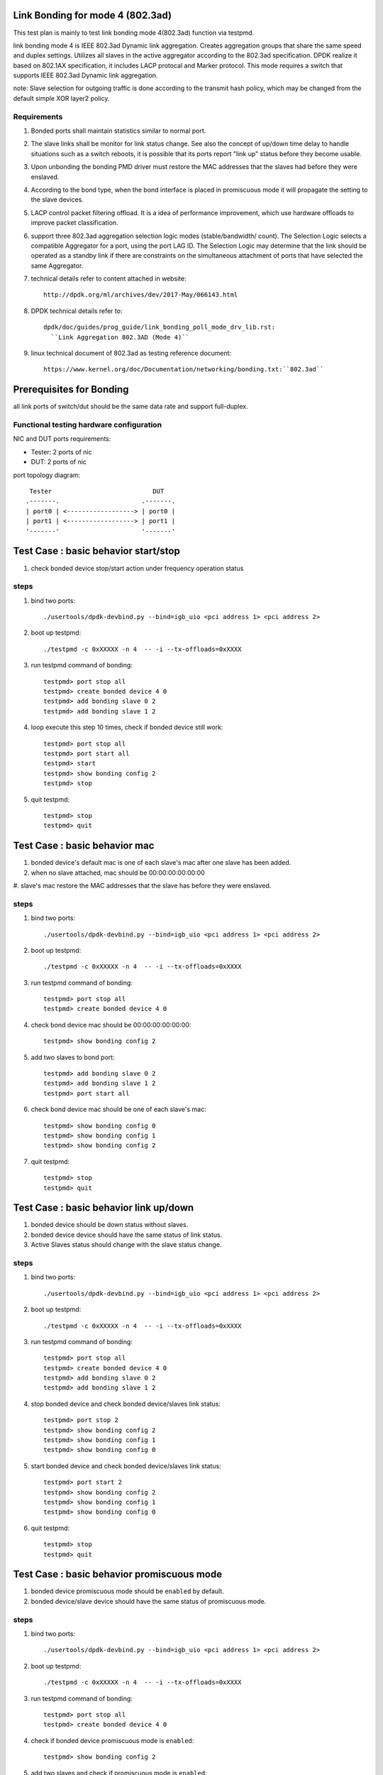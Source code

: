 .. Copyright (c) <2010-2019>, Intel Corporation
   All rights reserved.

   Redistribution and use in source and binary forms, with or without
   modification, are permitted provided that the following conditions
   are met:

   - Redistributions of source code must retain the above copyright
     notice, this list of conditions and the following disclaimer.

   - Redistributions in binary form must reproduce the above copyright
     notice, this list of conditions and the following disclaimer in
     the documentation and/or other materials provided with the
     distribution.

   - Neither the name of Intel Corporation nor the names of its
     contributors may be used to endorse or promote products derived
     from this software without specific prior written permission.

   THIS SOFTWARE IS PROVIDED BY THE COPYRIGHT HOLDERS AND CONTRIBUTORS
   "AS IS" AND ANY EXPRESS OR IMPLIED WARRANTIES, INCLUDING, BUT NOT
   LIMITED TO, THE IMPLIED WARRANTIES OF MERCHANTABILITY AND FITNESS
   FOR A PARTICULAR PURPOSE ARE DISCLAIMED. IN NO EVENT SHALL THE
   COPYRIGHT OWNER OR CONTRIBUTORS BE LIABLE FOR ANY DIRECT, INDIRECT,
   INCIDENTAL, SPECIAL, EXEMPLARY, OR CONSEQUENTIAL DAMAGES
   (INCLUDING, BUT NOT LIMITED TO, PROCUREMENT OF SUBSTITUTE GOODS OR
   SERVICES; LOSS OF USE, DATA, OR PROFITS; OR BUSINESS INTERRUPTION)
   HOWEVER CAUSED AND ON ANY THEORY OF LIABILITY, WHETHER IN CONTRACT,
   STRICT LIABILITY, OR TORT (INCLUDING NEGLIGENCE OR OTHERWISE)
   ARISING IN ANY WAY OUT OF THE USE OF THIS SOFTWARE, EVEN IF ADVISED
   OF THE POSSIBILITY OF SUCH DAMAGE.

Link Bonding for mode 4 (802.3ad)
=================================

This test plan is mainly to test link bonding mode 4(802.3ad) function via
testpmd.

link bonding mode 4 is IEEE 802.3ad Dynamic link aggregation. Creates
aggregation groups that share the same speed and duplex settings. Utilizes all
slaves in the active aggregator according to the 802.3ad specification. DPDK
realize it based on 802.1AX specification, it includes LACP protocal and Marker
protocol. This mode requires a switch that supports IEEE 802.3ad Dynamic link
aggregation.

note: Slave selection for outgoing traffic is done according to the transmit
hash policy, which may be changed from the default simple XOR layer2 policy.

Requirements
------------
#. Bonded ports shall maintain statistics similar to normal port.

#. The slave links shall be monitor for link status change. See also the concept
   of up/down time delay to handle situations such as a switch reboots, it is
   possible that its ports report "link up" status before they become usable.

#. Upon unbonding the bonding PMD driver must restore the MAC addresses that the
   slaves had before they were enslaved.

#. According to the bond type, when the bond interface is placed in promiscuous
   mode it will propagate the setting to the slave devices.

#. LACP control packet filtering offload. It is a idea of performance
   improvement, which use hardware offloads to improve packet classification.

#. support three 802.3ad aggregation selection logic modes (stable/bandwidth/
   count). The Selection Logic selects a compatible Aggregator for a port, using
   the port LAG ID. The Selection Logic may determine that the link should be
   operated as a standby link if there are constraints on the simultaneous
   attachment of ports that have selected the same Aggregator.

#. technical details refer to content attached in website::

    http://dpdk.org/ml/archives/dev/2017-May/066143.html

#. DPDK technical details refer to::

    dpdk/doc/guides/prog_guide/link_bonding_poll_mode_drv_lib.rst:
      ``Link Aggregation 802.3AD (Mode 4)``

#. linux technical document of 802.3ad as testing reference document::

    https://www.kernel.org/doc/Documentation/networking/bonding.txt:``802.3ad``

Prerequisites for Bonding
=========================
all link ports of switch/dut should be the same data rate and support full-duplex.

Functional testing hardware configuration
-----------------------------------------
NIC and DUT ports requirements:

- Tester: 2 ports of nic
- DUT:    2 ports of nic

port topology diagram::

     Tester                           DUT
    .-------.                      .-------.
    | port0 | <------------------> | port0 |
    | port1 | <------------------> | port1 |
    '-------'                      '-------'

Test Case : basic behavior start/stop
=====================================
#. check bonded device stop/start action under frequency operation status

steps
-----

#. bind two ports::

    ./usertools/dpdk-devbind.py --bind=igb_uio <pci address 1> <pci address 2>

#. boot up testpmd::

    ./testpmd -c 0xXXXXX -n 4  -- -i --tx-offloads=0xXXXX

#. run testpmd command of bonding::

    testpmd> port stop all
    testpmd> create bonded device 4 0
    testpmd> add bonding slave 0 2
    testpmd> add bonding slave 1 2

#. loop execute this step 10 times, check if bonded device still work::

    testpmd> port stop all
    testpmd> port start all
    testpmd> start
    testpmd> show bonding config 2
    testpmd> stop

#. quit testpmd::

    testpmd> stop
    testpmd> quit

Test Case : basic behavior mac
==============================
#. bonded device's default mac is one of each slave's mac after one slave has
   been added.
#. when no slave attached, mac should be 00:00:00:00:00:00
#. slave's mac restore the MAC addresses that the slave has before they were
enslaved.

steps
-----

#. bind two ports::

    ./usertools/dpdk-devbind.py --bind=igb_uio <pci address 1> <pci address 2>

#. boot up testpmd::

    ./testpmd -c 0xXXXXX -n 4  -- -i --tx-offloads=0xXXXX

#. run testpmd command of bonding::

    testpmd> port stop all
    testpmd> create bonded device 4 0

#. check bond device mac should be 00:00:00:00:00:00::

    testpmd> show bonding config 2

#. add two slaves to bond port::

    testpmd> add bonding slave 0 2
    testpmd> add bonding slave 1 2
    testpmd> port start all

#. check bond device mac should be one of each slave's mac::

    testpmd> show bonding config 0
    testpmd> show bonding config 1
    testpmd> show bonding config 2

#. quit testpmd::

    testpmd> stop
    testpmd> quit

Test Case : basic behavior link up/down
=======================================
#. bonded device should be down status without slaves.
#. bonded device device should have the same status of link status.
#. Active Slaves status should change with the slave status change.

steps
-----

#. bind two ports::

    ./usertools/dpdk-devbind.py --bind=igb_uio <pci address 1> <pci address 2>

#. boot up testpmd::

    ./testpmd -c 0xXXXXX -n 4  -- -i --tx-offloads=0xXXXX

#. run testpmd command of bonding::

    testpmd> port stop all
    testpmd> create bonded device 4 0
    testpmd> add bonding slave 0 2
    testpmd> add bonding slave 1 2

#. stop bonded device and check bonded device/slaves link status::

    testpmd> port stop 2
    testpmd> show bonding config 2
    testpmd> show bonding config 1
    testpmd> show bonding config 0

#. start bonded device and check bonded device/slaves link status::

    testpmd> port start 2
    testpmd> show bonding config 2
    testpmd> show bonding config 1
    testpmd> show bonding config 0

#. quit testpmd::

    testpmd> stop
    testpmd> quit

Test Case : basic behavior promiscuous  mode
============================================
#. bonded device promiscuous mode should be ``enabled`` by default.
#. bonded device/slave device should have the same status of promiscuous mode.

steps
-----

#. bind two ports::

    ./usertools/dpdk-devbind.py --bind=igb_uio <pci address 1> <pci address 2>

#. boot up testpmd::

    ./testpmd -c 0xXXXXX -n 4  -- -i --tx-offloads=0xXXXX

#. run testpmd command of bonding::

    testpmd> port stop all
    testpmd> create bonded device 4 0

#. check if bonded device promiscuous mode is ``enabled``::

    testpmd> show bonding config 2

#. add two slaves and check if promiscuous mode is ``enabled``::

    testpmd> add bonding slave 0 2
    testpmd> add bonding slave 1 2
    testpmd> show bonding config 0
    testpmd> show bonding config 1

#. disable bonded device promiscuous mode and check promiscuous mode::

    testpmd> set promisc 2 off
    testpmd> show bonding config 2

#. enable bonded device promiscuous mode and check promiscuous mode::

    testpmd> set promisc 2 on
    testpmd> show bonding config 2

#. check slaves' promiscuous mode::

    testpmd> show bonding config 0
    testpmd> show bonding config 1

#. quit testpmd::

    testpmd> stop
    testpmd> quit

Test Case : basic behavior agg mode
===================================
#. stable is the default agg mode.
#. check 802.3ad aggregation mode configuration, support <agg_option>::
   ``count``
   ``stable``
   ``bandwidth``

steps
-----

#. bind two ports::

    ./usertools/dpdk-devbind.py --bind=igb_uio <pci address 1> <pci address 2>

#. boot up testpmd::

    ./testpmd -c 0xXXXXX -n 4  -- -i --tx-offloads=0xXXXX

#. run testpmd command of bonding::

    testpmd> port stop all
    testpmd> create bonded device 4 0
    testpmd> add bonding slave 0 2
    testpmd> add bonding slave 1 2
    testpmd> port start all
    testpmd> show bonding config 2
    testpmd> set bonding agg_mode 2 <agg_option>

#. check if agg_mode set successful::

    testpmd> show bonding config 2
        Bonding mode: 4
        IEEE802.3AD Aggregator Mode: <agg_option>
        Slaves (2): [0 1]
        Active Slaves (2): [0 1]
        Primary: [0]

#. quit testpmd::

    testpmd> stop
    testpmd> quit

Test Case : basic behavior dedicated queues
===========================================
#. check 802.3ad dedicated queues is ``disable`` by default
#. check 802.3ad set dedicated queues, support <agg_option>::
   ``disable``
   ``enable``

steps
-----

#. bind two ports::

    ./usertools/dpdk-devbind.py --bind=igb_uio <pci address 1> <pci address 2>

#. boot up testpmd::

    ./testpmd -c 0xXXXXX -n 4  -- -i --tx-offloads=0xXXXX

#. run testpmd command of bonding::

    testpmd> port stop all
    testpmd> create bonded device 4 0
    testpmd> add bonding slave 0 2
    testpmd> add bonding slave 1 2
    testpmd> show bonding config 2

#. check if dedicated_queues disable successful::

    testpmd> set bonding lacp dedicated_queues 2 disable

#. check if bonded port can start::

    testpmd> port start all
    testpmd> start

#. check if dedicated_queues enable successful::

    testpmd> stop
    testpmd> port stop all
    testpmd> set bonding lacp dedicated_queues 2 enable

#. check if bonded port can start::

    testpmd> port start all
    testpmd> start

#. quit testpmd::

    testpmd> stop
    testpmd> quit

Test Case : command line option
===============================
#. check command line option::

    slave=<0000:xx:00.0>
    agg_mode=<bandwidth | stable | count>

#. compare bonding configuration with expected configuration.

steps
-----

#. bind two ports::

    ./usertools/dpdk-devbind.py --bind=igb_uio <pci address 1> <pci address 2>

#. boot up testpmd ::

    ./testpmd -c 0x0f -n 4 \
    --vdev 'net_bonding0,slave=0000:xx:00.0,slave=0000:xx:00.1,mode=4,agg_mode=<agg_option>'  \
    -- -i --port-topology=chained

#. run testpmd command of bonding::

    testpmd> port stop all

#. check if bonded device has been created and slaves have been bonded successful::

    testpmd> show bonding config 2
        Bonding mode: 4
        IEEE802.3AD Aggregator Mode: <agg_option>
        Slaves (2): [0 1]
        Active Slaves (2): [0 1]
        Primary: [0]

#. check if bonded port can start::

    testpmd> port start all
    testpmd> start

#. check if dedicated_queues enable successful::

    testpmd> stop
    testpmd> port stop all

#. quit testpmd::

    testpmd> quit